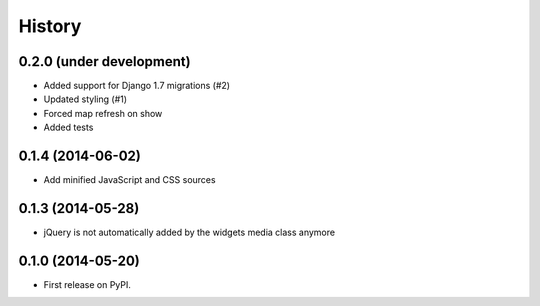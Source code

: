 .. :changelog:

=======
History
=======

0.2.0 (under development)
=========================

* Added support for Django 1.7 migrations (#2)
* Updated styling (#1)
* Forced map refresh on show
* Added tests


0.1.4 (2014-06-02)
==================

* Add minified JavaScript and CSS sources


0.1.3 (2014-05-28)
==================

* jQuery is not automatically added by the widgets media class anymore


0.1.0 (2014-05-20)
==================

* First release on PyPI.

